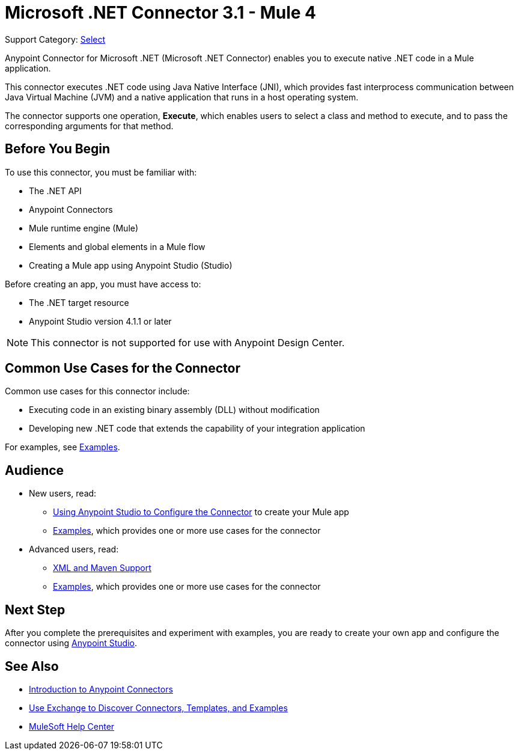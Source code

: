 = Microsoft .NET Connector 3.1 - Mule 4
:page-aliases: connectors::microsoft/microsoft-dotnet-connector.adoc

Support Category: https://www.mulesoft.com/legal/versioning-back-support-policy#anypoint-connectors[Select]

Anypoint Connector for Microsoft .NET (Microsoft .NET Connector) enables you to execute native .NET code in a Mule application.

This connector executes .NET code using Java Native Interface (JNI), which provides fast interprocess communication between Java Virtual Machine (JVM) and a native application that runs in a host operating system.

The connector supports one operation, *Execute*, which enables users to select a class and method to execute, and to pass the corresponding arguments for that method.

== Before You Begin

To use this connector, you must be familiar with:

* The .NET API
* Anypoint Connectors
* Mule runtime engine (Mule)
* Elements and global elements in a Mule flow
* Creating a Mule app using Anypoint Studio (Studio)

Before creating an app, you must have access to:

* The .NET target resource
* Anypoint Studio version 4.1.1 or later

NOTE: This connector is not supported for use with Anypoint Design Center.

== Common Use Cases for the Connector

Common use cases for this connector include:

* Executing code in an existing binary assembly (DLL) without modification
* Developing new .NET code that extends the capability of your integration application

For examples, see xref:microsoft-dotnet-connector-examples.adoc[Examples].

== Audience

* New users, read:
** xref:microsoft-dotnet-connector-studio.adoc[Using Anypoint Studio to Configure the Connector] to create your Mule app
** xref:microsoft-dotnet-connector-examples.adoc[Examples], which provides one or more use cases for the connector
* Advanced users, read:
** xref:microsoft-dotnet-connector-xml-maven.adoc[XML and Maven Support]
** xref:microsoft-dotnet-connector-examples.adoc[Examples], which provides one or more use cases for the connector

== Next Step

After you complete the prerequisites and experiment with examples, you are ready to create your own app and configure the connector using xref:microsoft-dotnet-connector-studio.adoc[Anypoint Studio].

== See Also

* xref:connectors::introduction/introduction-to-anypoint-connectors.adoc[Introduction to Anypoint Connectors]
* xref:connectors::introduction/intro-use-exchange.adoc[Use Exchange to Discover Connectors, Templates, and Examples]
* https://help.mulesoft.com[MuleSoft Help Center]
